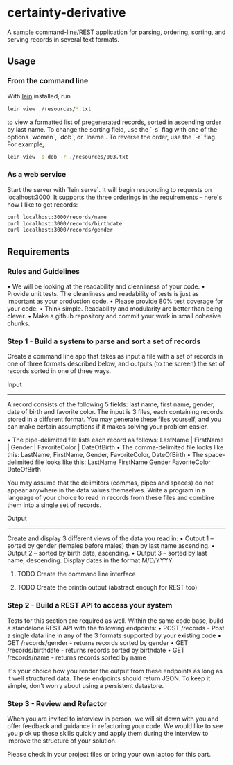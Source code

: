 * certainty-derivative
 

  

 
  A sample command-line/REST application for parsing, ordering, sorting, and serving records in several text formats.

** Usage
*** From the command line
     With [[https://leiningen.org/][lein]] installed, run 

  #+BEGIN_SRC sh
  lein view ./resources/*.txt
  #+END_SRC
  
  to view a formatted list of pregenerated records, sorted in ascending order by last name. To change the sorting field, use the `-s` flag with one of the options `women`, `dob`, or `lname`. To reverse the order, use the `-r` flag. For example, 

  #+BEGIN_SRC sh
  lein view -s dob -r ./resources/003.txt
  #+END_SRC

*** As a web service

Start the server with `lein serve`. It will begin responding to requests on localhost:3000. It supports the three orderings in the requirements -- here's how I like to get records:

#+BEGIN_SRC sh
curl localhost:3000/records/name
curl localhost:3000/records/birthdate
curl localhost:3000/records/gender
#+END_SRC 

** Requirements 
*** Rules and Guidelines
    • We will be looking at the readability and cleanliness of your code.
    • Provide unit tests. The cleanliness and readability of tests is just as important as your production code.
    • Please provide 80% test coverage for your code.
    • Think simple. Readability and modularity are better than being clever.
    • Make a github repository and commit your work in small cohesive chunks.

*** Step 1 - Build a system to parse and sort a set of records
   
  Create a command line app that takes as input a file with a set of records in one of three formats described below, and outputs (to the screen) the set of records sorted in one of three ways.
 
  Input
  ------
  A record consists of the following 5 fields: last name, first name, gender, date of birth and favorite color. The input is 3 files, each containing records stored in a different format. You may generate these files yourself, and you can make certain assumptions if it makes solving your problem easier.

      • The pipe-delimited file lists each record as follows:
  LastName | FirstName | Gender | FavoriteColor | DateOfBirth
      • The comma-delimited file looks like this:
  LastName, FirstName, Gender, FavoriteColor, DateOfBirth
      • The space-delimited file looks like this:
  LastName FirstName Gender FavoriteColor DateOfBirth

  You may assume that the delimiters (commas, pipes and spaces) do not appear anywhere in the data values themselves. Write a program in a language of your choice to read in records from these files and combine them into a single set of records.

  Output
  -------
  Create and display 3 different views of the data you read in:
      • Output 1 – sorted by gender (females before males) then by last name ascending.
      • Output 2 – sorted by birth date, ascending.
      • Output 3 – sorted by last name, descending.
  Display dates in the format M/D/YYYY.

**** TODO Create the command line interface

**** TODO Create the println output (abstract enough for REST too)

*** Step 2 - Build a REST API to access your system
  Tests for this section are required as well.
  Within the same code base, build a standalone REST API with the following endpoints:
      • POST /records - Post a single data line in any of the 3 formats supported by your existing code
      • GET /records/gender - returns records sorted by gender
      • GET /records/birthdate - returns records sorted by birthdate
      • GET /records/name - returns records sorted by name

  It's your choice how you render the output from these endpoints as long as it well structured data. These endpoints should return JSON.
  To keep it simple, don't worry about using a persistent datastore.

*** Step 3 - Review and Refactor
   
    When you are invited to interview in person, we will sit down with you and offer feedback and guidance in refactoring your code. We would like to see you pick up these skills quickly and apply them during the interview to improve the structure of your solution.

    Please check in your project files or bring your own laptop for this part.
